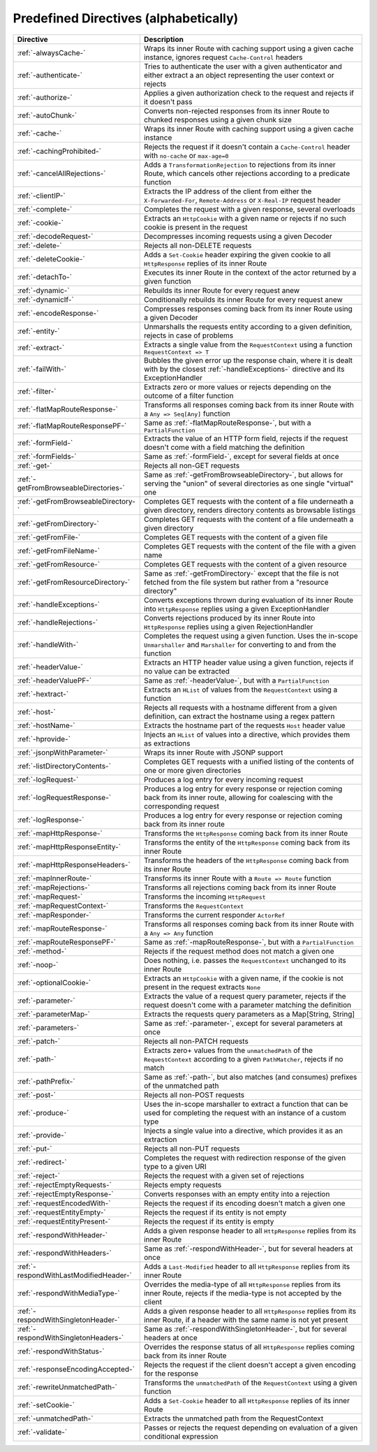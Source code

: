 .. _Predefined Directives:

Predefined Directives (alphabetically)
======================================

.. rst-class:: table table-striped

====================================== =================================================================================
Directive                              Description
====================================== =================================================================================
:ref:`-alwaysCache-`                   Wraps its inner Route with caching support using a given cache instance, ignores
                                       request ``Cache-Control`` headers
:ref:`-authenticate-`                  Tries to authenticate the user with a given authenticator and either extract a
                                       an object representing the user context or rejects
:ref:`-authorize-`                     Applies a given authorization check to the request and rejects if it doesn't pass
:ref:`-autoChunk-`                     Converts non-rejected responses from its inner Route to chunked responses using a
                                       given chunk size
:ref:`-cache-`                         Wraps its inner Route with caching support using a given cache instance
:ref:`-cachingProhibited-`             Rejects the request if it doesn't contain a ``Cache-Control`` header with
                                       ``no-cache`` or ``max-age=0``
:ref:`-cancelAllRejections-`           Adds a ``TransformationRejection`` to rejections from its inner Route, which
                                       cancels other rejections according to a predicate function
:ref:`-clientIP-`                      Extracts the IP address of the client from either the ``X-Forwarded-For``,
                                       ``Remote-Address`` or ``X-Real-IP`` request header
:ref:`-complete-`                      Completes the request with a given response, several overloads
:ref:`-cookie-`                        Extracts an ``HttpCookie`` with a given name or rejects if no such cookie is
                                       present in the request
:ref:`-decodeRequest-`                 Decompresses incoming requests using a given Decoder
:ref:`-delete-`                        Rejects all non-DELETE requests
:ref:`-deleteCookie-`                  Adds a ``Set-Cookie`` header expiring the given cookie to all ``HttpResponse``
                                       replies of its inner Route
:ref:`-detachTo-`                      Executes its inner Route in the context of the actor returned by a given function
:ref:`-dynamic-`                       Rebuilds its inner Route for every request anew
:ref:`-dynamicIf-`                     Conditionally rebuilds its inner Route for every request anew
:ref:`-encodeResponse-`                Compresses responses coming back from its inner Route using a given Decoder
:ref:`-entity-`                        Unmarshalls the requests entity according to a given definition, rejects in
                                       case of problems
:ref:`-extract-`                       Extracts a single value from the ``RequestContext`` using a function
                                       ``RequestContext => T``
:ref:`-failWith-`                      Bubbles the given error up the response chain, where it is dealt with by the
                                       closest :ref:`-handleExceptions-` directive and its ExceptionHandler
:ref:`-filter-`                        Extracts zero or more values or rejects depending on the outcome of a filter
                                       function
:ref:`-flatMapRouteResponse-`          Transforms all responses coming back from its inner Route with a
                                       ``Any => Seq[Any]`` function
:ref:`-flatMapRouteResponsePF-`        Same as :ref:`-flatMapRouteResponse-`, but with a ``PartialFunction``
:ref:`-formField-`                     Extracts the value of an HTTP form field, rejects if the request doesn't come
                                       with a field matching the definition
:ref:`-formFields-`                    Same as :ref:`-formField-`, except for several fields at once
:ref:`-get-`                           Rejects all non-GET requests
:ref:`-getFromBrowseableDirectories-`  Same as :ref:`-getFromBrowseableDirectory-`, but allows for serving the "union"
                                       of several directories as one single "virtual" one
:ref:`-getFromBrowseableDirectory-`    Completes GET requests with the content of a file underneath a given directory,
                                       renders directory contents as browsable listings
:ref:`-getFromDirectory-`              Completes GET requests with the content of a file underneath a given directory
:ref:`-getFromFile-`                   Completes GET requests with the content of a given file
:ref:`-getFromFileName-`               Completes GET requests with the content of the file with a given name
:ref:`-getFromResource-`               Completes GET requests with the content of a given resource
:ref:`-getFromResourceDirectory-`      Same as :ref:`-getFromDirectory-` except that the file is not fetched from the
                                       file system but rather from a "resource directory"
:ref:`-handleExceptions-`              Converts exceptions thrown during evaluation of its inner Route into
                                       ``HttpResponse`` replies using a given ExceptionHandler
:ref:`-handleRejections-`              Converts rejections produced by its inner Route into ``HttpResponse`` replies
                                       using a given RejectionHandler
:ref:`-handleWith-`                    Completes the request using a given function. Uses the in-scope ``Unmarshaller``
                                       and ``Marshaller`` for converting to and from the function
:ref:`-headerValue-`                   Extracts an HTTP header value using a given function, rejects if no value can
                                       be extracted
:ref:`-headerValuePF-`                 Same as :ref:`-headerValue-`, but with a ``PartialFunction``
:ref:`-hextract-`                      Extracts an ``HList`` of values from the ``RequestContext`` using a function
:ref:`-host-`                          Rejects all requests with a hostname different from a given definition,
                                       can extract the hostname using a regex pattern
:ref:`-hostName-`                      Extracts the hostname part of the requests ``Host`` header value
:ref:`-hprovide-`                      Injects an ``HList`` of values into a directive, which provides them as
                                       extractions
:ref:`-jsonpWithParameter-`            Wraps its inner Route with JSONP support
:ref:`-listDirectoryContents-`         Completes GET requests with a unified listing of the contents of one or more
                                       given directories
:ref:`-logRequest-`                    Produces a log entry for every incoming request
:ref:`-logRequestResponse-`            Produces a log entry for every response or rejection coming back from its inner
                                       route, allowing for coalescing with the corresponding request
:ref:`-logResponse-`                   Produces a log entry for every response or rejection coming back from its inner
                                       route
:ref:`-mapHttpResponse-`               Transforms the ``HttpResponse`` coming back from its inner Route
:ref:`-mapHttpResponseEntity-`         Transforms the entity of the ``HttpResponse`` coming back from its inner Route
:ref:`-mapHttpResponseHeaders-`        Transforms the headers of the ``HttpResponse`` coming back from its inner Route
:ref:`-mapInnerRoute-`                 Transforms its inner Route with a ``Route => Route`` function
:ref:`-mapRejections-`                 Transforms all rejections coming back from its inner Route
:ref:`-mapRequest-`                    Transforms the incoming ``HttpRequest``
:ref:`-mapRequestContext-`             Transforms the ``RequestContext``
:ref:`-mapResponder-`                  Transforms the current responder ``ActorRef``
:ref:`-mapRouteResponse-`              Transforms all responses coming back from its inner Route with a ``Any => Any``
                                       function
:ref:`-mapRouteResponsePF-`            Same as :ref:`-mapRouteResponse-`, but with a ``PartialFunction``
:ref:`-method-`                        Rejects if the request method does not match a given one
:ref:`-noop-`                          Does nothing, i.e. passes the ``RequestContext`` unchanged to its inner Route
:ref:`-optionalCookie-`                Extracts an ``HttpCookie`` with a given name, if the cookie is not present in the
                                       request extracts ``None``
:ref:`-parameter-`                     Extracts the value of a request query parameter, rejects if the request doesn't
                                       come with a parameter matching the definition
:ref:`-parameterMap-`                  Extracts the requests query parameters as a Map[String, String]
:ref:`-parameters-`                    Same as :ref:`-parameter-`, except for several parameters at once
:ref:`-patch-`                         Rejects all non-PATCH requests
:ref:`-path-`                          Extracts zero+ values from the ``unmatchedPath`` of the ``RequestContext``
                                       according to a given ``PathMatcher``, rejects if no match
:ref:`-pathPrefix-`                    Same as :ref:`-path-`, but also matches (and consumes) prefixes of the unmatched
                                       path
:ref:`-post-`                          Rejects all non-POST requests
:ref:`-produce-`                       Uses the in-scope marshaller to extract a function that can be used for
                                       completing the request with an instance of a custom type
:ref:`-provide-`                       Injects a single value into a directive, which provides it as an extraction
:ref:`-put-`                           Rejects all non-PUT requests
:ref:`-redirect-`                      Completes the request with redirection response of the given type to a given URI
:ref:`-reject-`                        Rejects the request with a given set of rejections
:ref:`-rejectEmptyRequests-`           Rejects empty requests
:ref:`-rejectEmptyResponse-`           Converts responses with an empty entity into a rejection
:ref:`-requestEncodedWith-`            Rejects the request if its encoding doesn't match a given one
:ref:`-requestEntityEmpty-`            Rejects the request if its entity is not empty
:ref:`-requestEntityPresent-`          Rejects the request if its entity is empty
:ref:`-respondWithHeader-`             Adds a given response header to all ``HttpResponse`` replies from its inner
                                       Route
:ref:`-respondWithHeaders-`            Same as :ref:`-respondWithHeader-`, but for several headers at once
:ref:`-respondWithLastModifiedHeader-` Adds a ``Last-Modified`` header to all ``HttpResponse`` replies from its inner
                                       Route
:ref:`-respondWithMediaType-`          Overrides the media-type of all ``HttpResponse`` replies from its inner Route,
                                       rejects if the media-type is not accepted by the client
:ref:`-respondWithSingletonHeader-`    Adds a given response header to all ``HttpResponse`` replies from its inner
                                       Route, if a header with the same name is not yet present
:ref:`-respondWithSingletonHeaders-`   Same as :ref:`-respondWithSingletonHeader-`, but for several headers at once
:ref:`-respondWithStatus-`             Overrides the response status of all ``HttpResponse`` replies coming back from
                                       its inner Route
:ref:`-responseEncodingAccepted-`      Rejects the request if the client doesn't accept a given encoding for the
                                       response
:ref:`-rewriteUnmatchedPath-`          Transforms the ``unmatchedPath`` of the ``RequestContext`` using a given function
:ref:`-setCookie-`                     Adds a ``Set-Cookie`` header to all ``HttpResponse`` replies of its inner Route
:ref:`-unmatchedPath-`                 Extracts the unmatched path from the RequestContext
:ref:`-validate-`                      Passes or rejects the request depending on evaluation of a given conditional
                                       expression
====================================== =================================================================================
